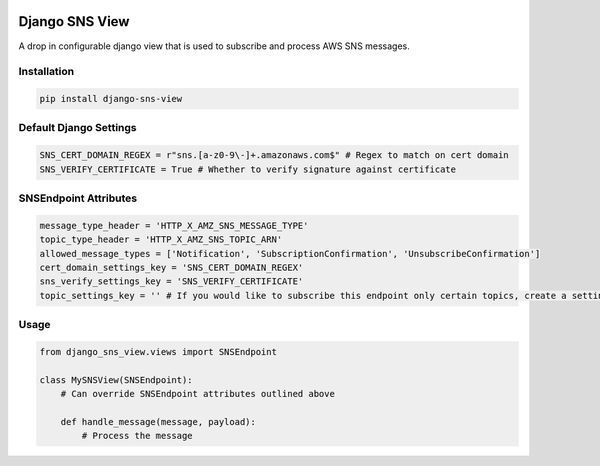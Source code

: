 .. image:: https://travis-ci.org/deep-c/django-sns-view.svg?branch=master
    :target: https://travis-ci.org/deep-c/django-sns-view
    
===============
Django SNS View
===============

A drop in configurable django view that is used to subscribe and process AWS SNS messages. 

Installation
------------

.. code-block:: bash

    pip install django-sns-view


Default Django Settings
----------------------
.. code-block:: python

    SNS_CERT_DOMAIN_REGEX = r"sns.[a-z0-9\-]+.amazonaws.com$" # Regex to match on cert domain
    SNS_VERIFY_CERTIFICATE = True # Whether to verify signature against certificate


SNSEndpoint Attributes
----------------------
.. code-block:: python

    message_type_header = 'HTTP_X_AMZ_SNS_MESSAGE_TYPE'
    topic_type_header = 'HTTP_X_AMZ_SNS_TOPIC_ARN'
    allowed_message_types = ['Notification', 'SubscriptionConfirmation', 'UnsubscribeConfirmation']
    cert_domain_settings_key = 'SNS_CERT_DOMAIN_REGEX'
    sns_verify_settings_key = 'SNS_VERIFY_CERTIFICATE'
    topic_settings_key = '' # If you would like to subscribe this endpoint only certain topics, create a setting containing a list of topics that are allowed.  


Usage
-----------
.. code-block:: python

    from django_sns_view.views import SNSEndpoint

    class MySNSView(SNSEndpoint):
        # Can override SNSEndpoint attributes outlined above

        def handle_message(message, payload):
            # Process the message
